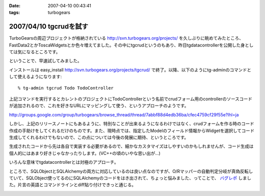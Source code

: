 :date: 2007-04-10 00:43:41
:tags: turbogears

=======================
2007/04/10 tgcrudを試す
=======================

TurboGearsの周辺プロジェクトが格納されている http://svn.turbogears.org/projects/ を久しぶりに眺めてみたところ、FastData2とかToscaWidgetsとか色々増えてました。その中にtgcrudというのもあり、昨日tgdatacontrollerを公開した身としては気になるところです。

ということで、早速試してみました。

インストールは easy_install http://svn.turbogears.org/projects/tgcrud/ で終了。以降、以下のようにtg-adminのコマンドとして使えるようになります::

  % tg-admin tgcrud Todo TodoController

上記コマンドを実行するとカレントのプロジェクトにTodoControllerという名前でcrudフォーム用のcontrollerのソースコードが追加されるので、これを好きなURLにマッピングして使う、というアプローチのようです。

http://groups.google.com/group/turbogears/browse_thread/thread/7abbf88d4edb36ba/cfec4759cf29f55e?lhl=ja

しかし、上記のリリースノートにもあるように、特別なことが出来るようになるわけではなく、crudフォームを作る時のコード作成の手助けをしてくれるだけのものです。また、現時点では、指定したModelのフィールド情報からWidgetを選択してコード生成してくれるわけでもないので、この点については今後の発展に期待、というところです。

生成されたコードから先は各自で実装する必要があるので、細かなカスタマイズはしやすいのかもしれませんが、コード生成は個人的にはあまり好きじゃなかったりします。(VC++の頃のいやな思い出が...)

いろんな意味でtgdatacontrollerとは対極のアプローチ。


ところで、SQLObjectとSQLAlchemyの両方に対応しているのは良い点なのですが、O/Rマッパーの自動判定分岐が真偽反転していて、SQLObject使ってるのにSQLAlchemyのコードをはき出されて、ちょっと悩みました、ってことで、 `バグレポ`_ しました。片言の英語とコマンドラインとdiff貼り付けできっと通じる。

.. _`バグレポ`: http://trac.turbogears.org/ticket/1351


.. :extend type: text/html
.. :extend:



.. image:: 20070410_tgcrud.*
   :width: 33%

